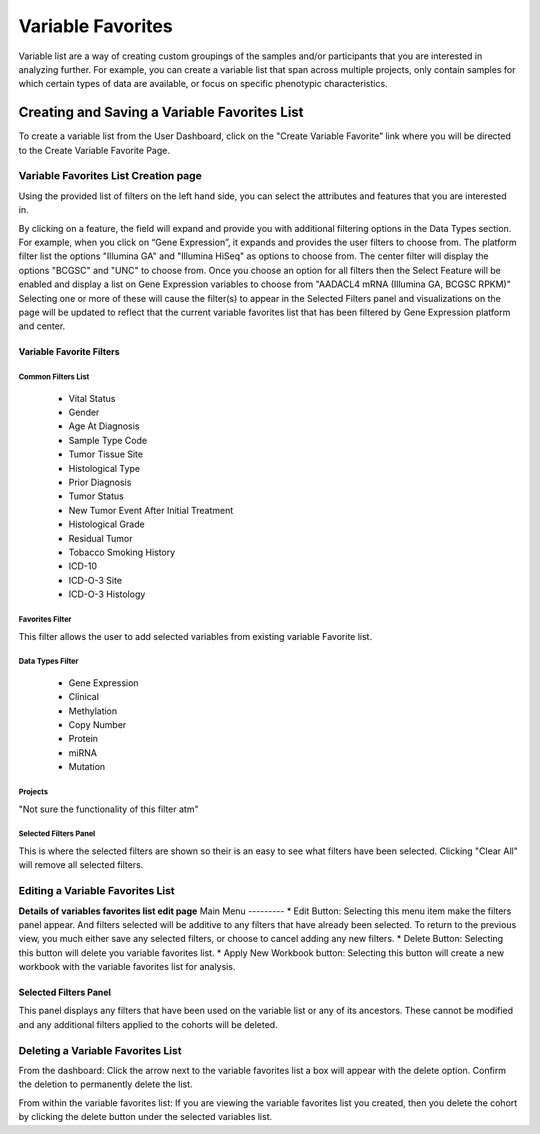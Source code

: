 
*******************
Variable Favorites
*******************
Variable list are a way of creating custom groupings of the samples and/or participants that you are interested in analyzing further. For example, you can create a variable list that span across multiple projects, only contain samples for which certain types of data are available, or focus on specific phenotypic characteristics.

Creating and Saving a Variable Favorites List
##############################################
To create a variable list from the User Dashboard, click on the "Create Variable Favorite” link where you will be directed to the Create Variable Favorite Page. 

Variable Favorites List Creation page
======================================
Using the provided list of filters on the left hand side, you can select the attributes and features
that you are interested in.

By clicking on a feature, the field will expand and provide you with additional filtering options in the Data Types section.
For example, when you click on “Gene Expression”, it expands and provides the user  filters to choose from. The platform filter list the options "Illumina GA" and "Illumina HiSeq" as options to choose from. The center filter will display the options "BCGSC" and "UNC" to choose from. Once you choose an option for all filters then the Select Feature will be enabled and display a list on Gene Expression variables to choose from "AADACL4 mRNA (Illumina GA, BCGSC RPKM)" Selecting one or more of these will cause the filter(s) to appear in the Selected Filters 
panel and visualizations on the page will be updated to reflect that the current variable favorites list that has been filtered by Gene Expression platform and center. 

Variable Favorite Filters
-------------------------
Common Filters List
^^^^^^^^^^^^^^^^^^^
    * Vital Status
    * Gender
    * Age At Diagnosis
    * Sample Type Code
    * Tumor Tissue Site
    * Histological Type
    * Prior Diagnosis
    * Tumor Status
    * New Tumor Event After Initial Treatment
    * Histological Grade
    * Residual Tumor
    * Tobacco Smoking History
    * ICD-10
    * ICD-O-3 Site
    * ICD-O-3 Histology

Favorites Filter
^^^^^^^^^^^^^^^^
This filter allows the user to add selected variables from existing variable Favorite list.

Data Types Filter
^^^^^^^^^^^^^^^^^
    * Gene Expression
    * Clinical
    * Methylation
    * Copy Number
    * Protein
    * miRNA
    * Mutation

Projects
^^^^^^^^
"Not sure the functionality of this filter atm"

Selected Filters Panel
^^^^^^^^^^^^^^^^^^^^^^
This is where the selected filters are shown so their is an easy to see what filters have been selected. Clicking "Clear All" will remove all selected filters. 


Editing a Variable Favorites List
=================================
**Details of variables favorites list edit page**
Main Menu
---------
* Edit Button: Selecting this menu item make the filters panel appear. And filters selected will be additive to any filters that have already been selected. To return to the previous view, you much either save any selected filters, or choose to cancel adding any new filters.
* Delete Button: Selecting this button will delete you variable favorites list.
* Apply New Workbook button: Selecting this button will create a new workbook with the variable favorites list for analysis.

Selected Filters Panel
----------------------
This panel displays any filters that have been used on the variable list or any of its ancestors. These cannot be modified and any additional filters applied to the cohorts will be deleted.

Deleting a Variable Favorites List
==================================
From the dashboard:
Click the arrow next to the variable favorites list a box will appear with the delete option. Confirm the deletion to permanently delete the list.

From within the variable favorites list: 
If you are viewing the variable favorites list you created, then you delete the cohort by clicking the delete button under the selected variables list.
